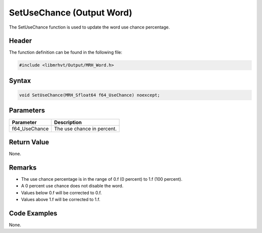 SetUseChance (Output Word)
==========================
The SetUseChance function is used to update the word use chance percentage.

Header
------
The function definition can be found in the following file:

.. code-block:: c

    #include <libmrhvt/Output/MRH_Word.h>


Syntax
------
.. code-block:: c

    void SetUseChance(MRH_Sfloat64 f64_UseChance) noexcept;


Parameters
----------
.. list-table::
    :header-rows: 1

    * - Parameter
      - Description
    * - f64_UseChance
      - The use chance in percent.


Return Value
------------
None.

Remarks
-------
* The use chance percentage is in the range of 0.f (0 percent) to 1.f (100 percent).
* A 0 percent use chance does not disable the word.
* Values below 0.f will be corrected to 0.f.
* Values above 1.f will be corrected to 1.f.

Code Examples
-------------
None.